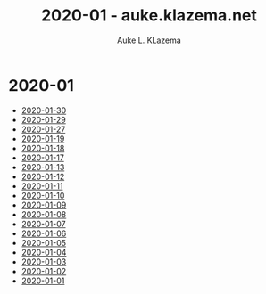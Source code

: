 #+TITLE: 2020-01 - auke.klazema.net
#+AUTHOR: Auke L. KLazema

* 2020-01

+ [[file:2020-01-30.org][2020-01-30]]
+ [[file:2020-01-29.org][2020-01-29]]
+ [[file:2020-01-27.org][2020-01-27]]
+ [[file:2020-01-19.org][2020-01-19]]
+ [[file:2020-01-18.org][2020-01-18]]
+ [[file:2020-01-17.org][2020-01-17]]
+ [[file:2020-01-13.org][2020-01-13]]
+ [[file:2020-01-12.org][2020-01-12]]
+ [[file:2020-01-11.org][2020-01-11]]
+ [[file:2020-01-10.org][2020-01-10]]
+ [[file:2020-01-09.org][2020-01-09]]
+ [[file:2020-01-08.org][2020-01-08]]
+ [[file:2020-01-07.org][2020-01-07]]
+ [[file:2020-01-06.org][2020-01-06]]
+ [[file:2020-01-05.org][2020-01-05]]
+ [[file:2020-01-04.org][2020-01-04]]
+ [[file:2020-01-03.org][2020-01-03]]
+ [[file:2020-01-02.org][2020-01-02]]
+ [[file:2020-01-01.org][2020-01-01]]
